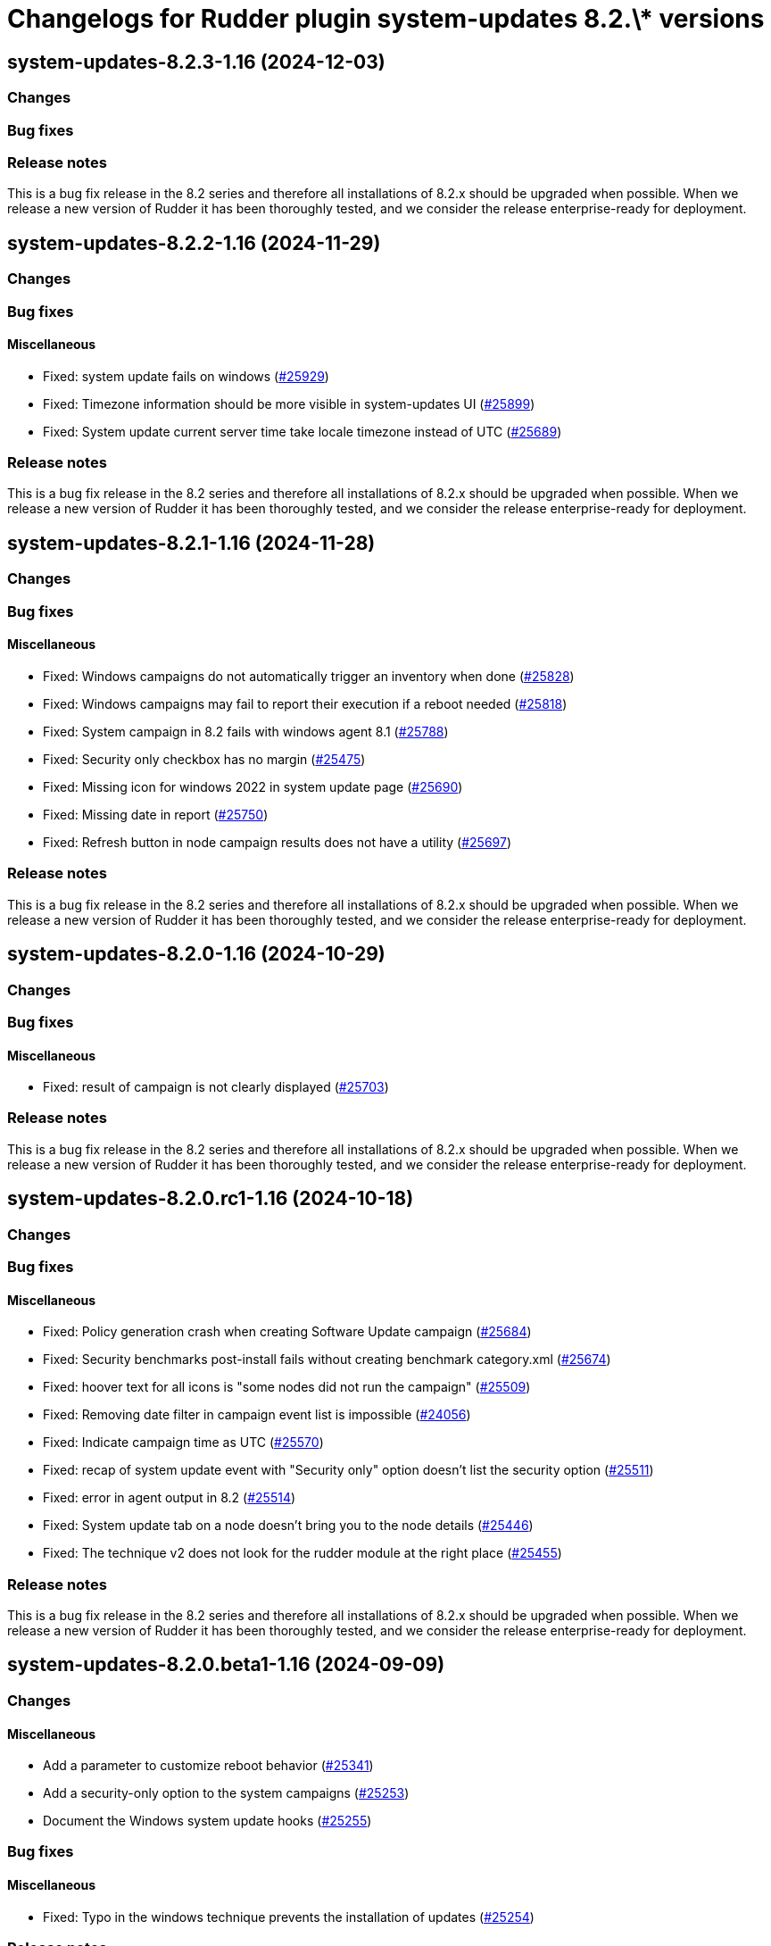 = Changelogs for Rudder plugin system-updates 8.2.\* versions

== system-updates-8.2.3-1.16 (2024-12-03)

=== Changes


=== Bug fixes

=== Release notes

This is a bug fix release in the 8.2 series and therefore all installations of 8.2.x should be upgraded when possible. When we release a new version of Rudder it has been thoroughly tested, and we consider the release enterprise-ready for deployment.

== system-updates-8.2.2-1.16 (2024-11-29)

=== Changes


=== Bug fixes

==== Miscellaneous

* Fixed: system update fails on windows
    (https://issues.rudder.io/issues/25929[#25929])
* Fixed: Timezone information should be more visible in system-updates UI
    (https://issues.rudder.io/issues/25899[#25899])
* Fixed: System update current server time take locale timezone instead of UTC
    (https://issues.rudder.io/issues/25689[#25689])

=== Release notes

This is a bug fix release in the 8.2 series and therefore all installations of 8.2.x should be upgraded when possible. When we release a new version of Rudder it has been thoroughly tested, and we consider the release enterprise-ready for deployment.

== system-updates-8.2.1-1.16 (2024-11-28)

=== Changes


=== Bug fixes

==== Miscellaneous

* Fixed: Windows campaigns do not automatically trigger an inventory when done
    (https://issues.rudder.io/issues/25828[#25828])
* Fixed: Windows campaigns may fail to report their execution if a reboot needed
    (https://issues.rudder.io/issues/25818[#25818])
* Fixed: System campaign in 8.2 fails with windows agent 8.1
    (https://issues.rudder.io/issues/25788[#25788])
* Fixed: Security only checkbox has no margin
    (https://issues.rudder.io/issues/25475[#25475])
* Fixed: Missing icon for windows 2022 in system update page
    (https://issues.rudder.io/issues/25690[#25690])
* Fixed: Missing date in report
    (https://issues.rudder.io/issues/25750[#25750])
* Fixed: Refresh button in node campaign results does not have a utility
    (https://issues.rudder.io/issues/25697[#25697])

=== Release notes

This is a bug fix release in the 8.2 series and therefore all installations of 8.2.x should be upgraded when possible. When we release a new version of Rudder it has been thoroughly tested, and we consider the release enterprise-ready for deployment.

== system-updates-8.2.0-1.16 (2024-10-29)

=== Changes


=== Bug fixes

==== Miscellaneous

* Fixed: result of campaign is not clearly displayed
    (https://issues.rudder.io/issues/25703[#25703])

=== Release notes

This is a bug fix release in the 8.2 series and therefore all installations of 8.2.x should be upgraded when possible. When we release a new version of Rudder it has been thoroughly tested, and we consider the release enterprise-ready for deployment.

== system-updates-8.2.0.rc1-1.16 (2024-10-18)

=== Changes


=== Bug fixes

==== Miscellaneous

* Fixed: Policy generation crash when creating Software Update campaign
    (https://issues.rudder.io/issues/25684[#25684])
* Fixed: Security benchmarks post-install fails without creating benchmark category.xml
    (https://issues.rudder.io/issues/25674[#25674])
* Fixed: hoover text for all icons is "some nodes did not run the campaign"
    (https://issues.rudder.io/issues/25509[#25509])
* Fixed: Removing date filter in campaign event list is impossible
    (https://issues.rudder.io/issues/24056[#24056])
* Fixed: Indicate campaign time as UTC
    (https://issues.rudder.io/issues/25570[#25570])
* Fixed: recap of system update event with "Security only" option doesn't list the security option
    (https://issues.rudder.io/issues/25511[#25511])
* Fixed: error in agent output in 8.2
    (https://issues.rudder.io/issues/25514[#25514])
* Fixed: System update tab on a node doesn't bring you to the node details
    (https://issues.rudder.io/issues/25446[#25446])
* Fixed: The technique v2 does not look for the rudder module at the right place
    (https://issues.rudder.io/issues/25455[#25455])

=== Release notes

This is a bug fix release in the 8.2 series and therefore all installations of 8.2.x should be upgraded when possible. When we release a new version of Rudder it has been thoroughly tested, and we consider the release enterprise-ready for deployment.

== system-updates-8.2.0.beta1-1.16 (2024-09-09)

=== Changes


==== Miscellaneous

* Add a parameter to customize reboot behavior
    (https://issues.rudder.io/issues/25341[#25341])
* Add a security-only option to the system campaigns
    (https://issues.rudder.io/issues/25253[#25253])
* Document the Windows system update hooks
    (https://issues.rudder.io/issues/25255[#25255])

=== Bug fixes

==== Miscellaneous

* Fixed: Typo in the windows technique prevents the installation of updates
    (https://issues.rudder.io/issues/25254[#25254])

=== Release notes

This is a bug fix release in the 8.2 series and therefore all installations of 8.2.x should be upgraded when possible. When we release a new version of Rudder it has been thoroughly tested, and we consider the release enterprise-ready for deployment.

== system-updates-8.2.0.alpha1-1.16 (2024-09-09)

=== Changes


==== Miscellaneous

* Call the new module
    (https://issues.rudder.io/issues/25179[#25179])

=== Bug fixes

==== Miscellaneous

* Fixed: The lint test are not passing in 8.2
    (https://issues.rudder.io/issues/25175[#25175])
* Fixed: Icon in campaign events for success and error status 
    (https://issues.rudder.io/issues/24999[#24999])

=== Release notes

This is a bug fix release in the 8.2 series and therefore all installations of 8.2.x should be upgraded when possible. When we release a new version of Rudder it has been thoroughly tested, and we consider the release enterprise-ready for deployment.

